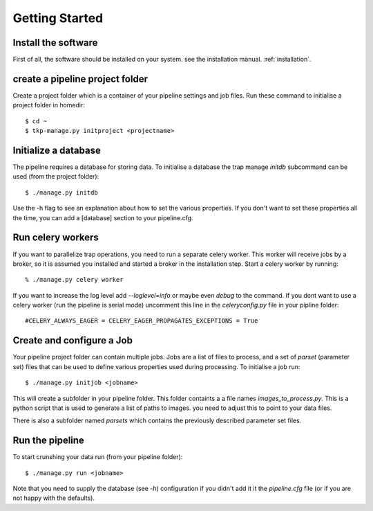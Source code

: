 .. _getstart:

+++++++++++++++
Getting Started
+++++++++++++++

Install the software
====================

First of all, the software should be installed on your system. see the
installation manual. :ref:`installation`.

create a pipeline project folder
================================

Create a project folder which is a container of your pipeline settings and job
files. Run these command to initialise a project folder in homedir::

    $ cd ~
    $ tkp-manage.py initproject <projectname>


Initialize a database
=====================

The pipeline requires a database for storing data. To initialise a database
the trap manage `initdb` subcommand can be used (from the project folder)::

  $ ./manage.py initdb

Use the -h flag to see an explanation about how to set the various properties.
If you don't want to set these properties all the time, you can add a [database]
section to your pipeline.cfg.

Run celery workers
==================

If you want to parallelize trap operations, you need to run a separate celery
worker. This worker will receive jobs by a broker, so it is assumed you installed
and started a broker in the installation step. Start a celery worker by running::

    % ./manage.py celery worker

If you want to increase the log level add `--loglevel=info` or maybe even
`debug` to the command. If you dont want to use a celery worker (run the
pipeline is serial mode) uncomment this line in the `celeryconfig.py` file in
your pipline folder::

    #CELERY_ALWAYS_EAGER = CELERY_EAGER_PROPAGATES_EXCEPTIONS = True


Create and configure a Job
==========================

Your pipeline project folder can contain multiple jobs. Jobs are a list of
files to process, and a set of `parset` (parameter set) files that can be used
to define various properties used during processing. To initialise a job run::

    $ ./manage.py initjob <jobname>

This will create a subfolder in your pipeline folder. This folder containts a
a file names `images_to_process.py`. This is a python script that is used to
generate a list of paths to images. you need to adjust this to point to your
data files.

There is also a subfolder named `parsets` which contains the previously
described parameter set files.


Run the pipeline
================

To start crunshing your data run (from your pipeline folder)::

    $ ./manage.py run <jobname>

Note that you need to supply the database (see `-h`) configuration if you
didn't add it it the `pipeline.cfg` file (or if you are not happy with the
defaults).
